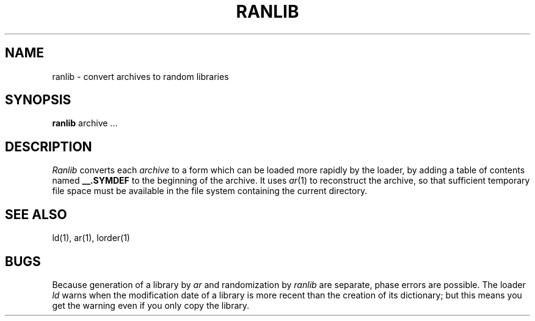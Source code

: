 .\"	@(#)ranlib.1	4.1 (Berkeley) %G%
.\"
.TH RANLIB 1
.AT 3
.SH NAME
ranlib \- convert archives to random libraries
.SH SYNOPSIS
.B ranlib
archive ...
.SH DESCRIPTION
.I Ranlib
converts each
.I archive
to a form which can be loaded
more rapidly by the loader,
by adding a table of contents named
.B _\^_.SYMDEF
to the beginning of the archive.
It uses
.IR ar (1)
to reconstruct the archive,
so that sufficient temporary file space must
be available in the file system containing the
current directory.
.SH SEE ALSO
ld(1), ar(1), lorder(1)
.SH BUGS
Because generation of a library by
.I ar
and randomization by
.I ranlib
are separate,
phase errors are possible.
The loader
.I ld
warns when the modification date of
a library is more recent than
the creation of its dictionary;
but this means you get the warning even if you
only copy the library.
